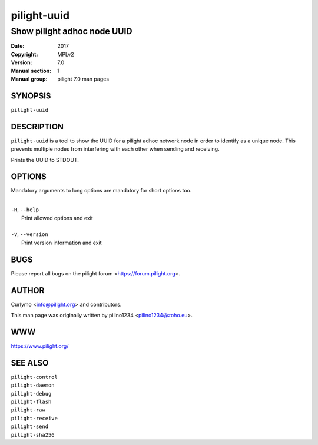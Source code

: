 ============
pilight-uuid
============

Show pilight adhoc node UUID
----------------------------

:Date:           2017
:Copyright:      MPLv2
:Version:        7.0
:Manual section: 1
:Manual group:   pilight 7.0 man pages

SYNOPSIS
========

| ``pilight-uuid``

DESCRIPTION
===========

``pilight-uuid`` is a tool to show the UUID for a pilight adhoc network node in order to identify as a unique node. This prevents multiple nodes from interfering with each other when sending and receiving.

Prints the UUID to STDOUT.

OPTIONS
=======

Mandatory arguments to long options are mandatory for short options too.

|
| ``-H``, ``--help``
|  Print allowed options and exit
|
| ``-V``, ``--version``
|  Print version information and exit

BUGS
====

Please report all bugs on the pilight forum <https://forum.pilight.org>.

AUTHOR
======

Curlymo <info@pilight.org> and contributors.

This man page was originally written by pilino1234 <pilino1234@zoho.eu>.

WWW
===

https://www.pilight.org/

SEE ALSO
========

| ``pilight-control``
| ``pilight-daemon``
| ``pilight-debug``
| ``pilight-flash``
| ``pilight-raw``
| ``pilight-receive``
| ``pilight-send``
| ``pilight-sha256``
